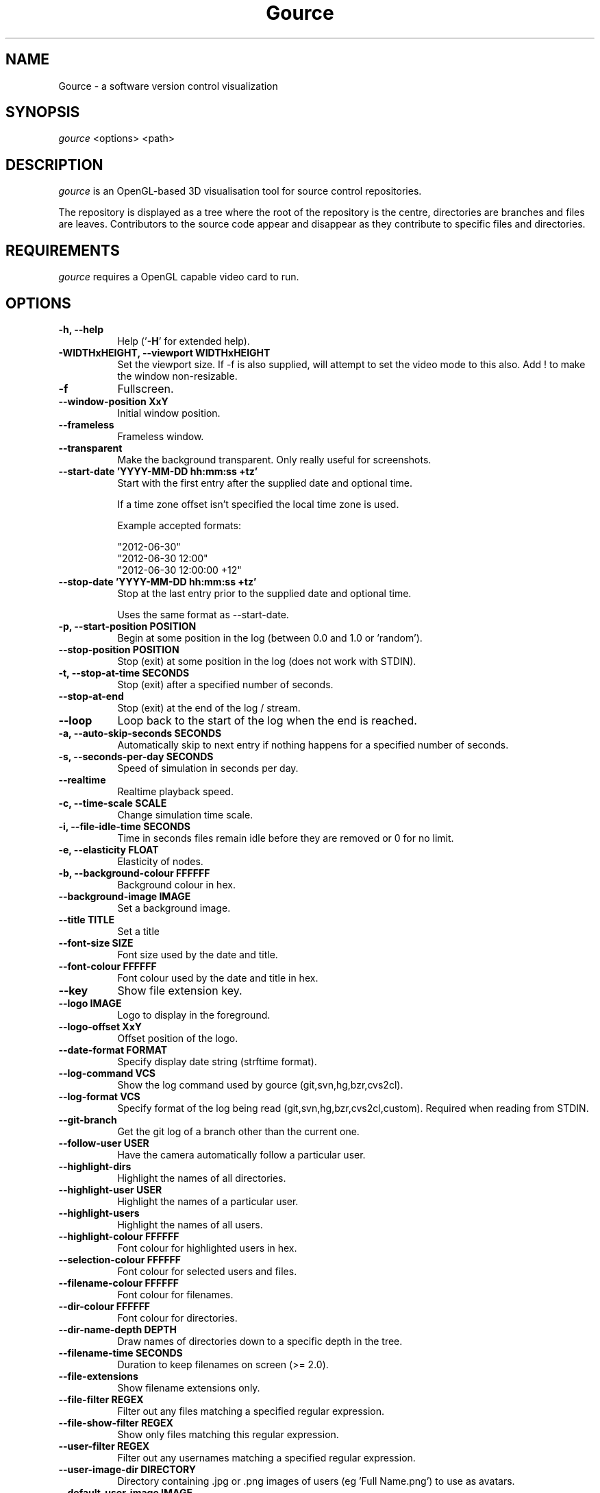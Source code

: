 .TH Gource 1
.SH NAME
Gource - a software version control visualization
.SH SYNOPSIS
\fIgource\fR
<options> <path>
.SH DESCRIPTION
\fIgource\fR is an OpenGL-based 3D visualisation tool for source control repositories.

The repository is displayed as a tree where the root of the repository is the centre, directories are branches and files are leaves. Contributors to the source code appear and disappear as they contribute to specific files and directories.
.SH REQUIREMENTS
\fIgource\fR
requires a OpenGL capable video card to run.
.SH OPTIONS
.TP 8
\fB\-h, \-\-help\fR
Help ('\fB-H\fR' for extended help).
.TP
\fB\-WIDTHxHEIGHT, \-\-viewport WIDTHxHEIGHT\fR
Set the viewport size. If \-f is also supplied, will attempt to set the video mode to this also. Add ! to make the window non-resizable.
.TP
\fB\-f\fR
Fullscreen.
.TP
\fB\-\-window\-position XxY\fR
Initial window position.
.TP
\fB\-\-frameless\fR
Frameless window.
.TP
\fB\-\-transparent\fR
Make the background transparent. Only really useful for screenshots.
.TP
\fB\-\-start\-date 'YYYY\-MM\-DD hh:mm:ss +tz'\fR
Start with the first entry after the supplied date and optional time.

If a time zone offset isn't specified the local time zone is used.

Example accepted formats:

    "2012-06-30"
    "2012-06-30 12:00"
    "2012-06-30 12:00:00 +12"
.TP
\fB\-\-stop\-date 'YYYY\-MM\-DD hh:mm:ss +tz'\fR
Stop at the last entry prior to the supplied date and optional time.

Uses the same format as \-\-start\-date.
.TP
\fB\-p, \-\-start\-position POSITION\fR
Begin at some position in the log (between 0.0 and 1.0 or 'random').
.TP
\fB\-\-stop\-position  POSITION\fR
Stop (exit) at some position in the log (does not work with STDIN).
.TP
\fB\-t, \-\-stop\-at\-time SECONDS\fR
Stop (exit) after a specified number of seconds.
.TP
\fB\-\-stop\-at\-end\fR
Stop (exit) at the end of the log / stream.
.TP
\fB\-\-loop\fR
Loop back to the start of the log when the end is reached.
.TP
\fB\-a, \-\-auto\-skip\-seconds SECONDS\fR
Automatically skip to next entry if nothing happens for a specified number of seconds.
.TP
\fB\-s, \-\-seconds\-per\-day SECONDS\fR
Speed of simulation in seconds per day.
.TP
\fB\-\-realtime\fR
Realtime playback speed.
.TP
\fB\-c, \-\-time\-scale SCALE\fR
Change simulation time scale.
.TP
\fB\-i, \-\-file\-idle\-time SECONDS\fR
Time in seconds files remain idle before they are removed or 0 for no limit.
.TP
\fB\-e, \-\-elasticity FLOAT\fR
Elasticity of nodes.
.TP
\fB\-b, \-\-background-colour FFFFFF\fR
Background colour in hex.
.TP
\fB\-\-background\-image IMAGE\fR
Set a background image.
.TP
\fB\-\-title TITLE\fR
Set a title
.TP
\fB\-\-font\-size SIZE\fR
Font size used by the date and title.
.TP
\fB\-\-font\-colour FFFFFF\fR
Font colour used by the date and title in hex.
.TP
\fB\-\-key\fR
Show file extension key.
.TP
\fB\-\-logo IMAGE\fR
Logo to display in the foreground.
.TP
\fB\-\-logo\-offset XxY\fR
Offset position of the logo.
.TP
\fB\-\-date\-format FORMAT\fR
Specify display date string (strftime format).
.TP
\fB\-\-log\-command VCS\fR
Show the log command used by gource (git,svn,hg,bzr,cvs2cl).
.TP
\fB\-\-log\-format VCS\fR
Specify format of the log being read (git,svn,hg,bzr,cvs2cl,custom). Required when reading from STDIN.
.TP
\fB\-\-git\-branch\fR
Get the git log of a branch other than the current one.
.TP
\fB\-\-follow\-user USER\fR
Have the camera automatically follow a particular user.
.TP
\fB\-\-highlight\-dirs\fR
Highlight the names of all directories.
.TP
\fB\-\-highlight\-user USER\fR
Highlight the names of a particular user.
.TP
\fB\-\-highlight\-users\fR
Highlight the names of all users.
.TP
\fB\-\-highlight\-colour FFFFFF\fR
Font colour for highlighted users in hex.
.TP
\fB\-\-selection\-colour FFFFFF\fR
Font colour for selected users and files.
.TP
\fB\-\-filename\-colour FFFFFF\fR
Font colour for filenames.
.TP
\fB\-\-dir\-colour FFFFFF\fR
Font colour for directories.
.TP
\fB\-\-dir\-name\-depth DEPTH\fR
Draw names of directories down to a specific depth in the tree.
.TP
\fB\-\-filename\-time SECONDS\fR
Duration to keep filenames on screen (>= 2.0).
.TP
\fB\-\-file\-extensions\fR
Show filename extensions only.
.TP
\fB\-\-file\-filter REGEX\fR
Filter out any files matching a specified regular expression.
.TP
\fB\-\-file\-show\-filter REGEX\fR
Show only files matching this regular expression.
.TP
\fB\-\-user\-filter REGEX\fR
Filter out any usernames matching a specified regular expression.
.TP
\fB\-\-user\-image\-dir DIRECTORY\fR
Directory containing .jpg or .png images of users (eg 'Full Name.png') to use as avatars.
.TP
\fB\-\-default\-user\-image IMAGE\fR
Path of .jpg to use as the default user image.
.TP
\fB\-\-colour\-images\fR
Colourize user images.
.TP
\fB\-\-crop AXIS\fR
Crop view on an axis (vertical,horizontal).
.TP
\fB\-\-padding FLOAT\fR
Camera view padding.
.TP
\fB\-\-multi\-sampling\fR
Enable multi-sampling.
.TP
\fB\-\-no\-vsync\fR
Disable vsync.
.TP
\fB\-\-bloom\-multiplier FLOAT\fR
Adjust the amount of bloom.
.TP
\fB\-\-bloom\-intensity FLOAT\fR
Adjust the intensity of the bloom.
.TP
\fB\-\-max\-files NUMBER\fR
Set the maximum number of files or 0 for no limit. Excess files will be discarded.
.TP
\fB\-\-max\-file\-lag SECONDS\fR
Max time files of a commit can take to appear. Use \-1 for no limit.
.TP
\fB\-\-max\-user\-speed UNITS\fR
Max speed users can travel per second.
.TP
\fB\-\-user\-friction SECONDS\fR
Time users take to come to a halt.
.TP
\fB\-\-user\-scale SCALE\fR
Change scale of user avatars.
.TP
\fB\-\-camera\-mode MODE\fR
Camera mode (overview,track).
.TP
\fB\-\-disable\-auto\-rotate\fR
Disable automatic camera rotation.
.TP
\fB\-\-hide DISPLAY_ELEMENT\fR
Hide one or more display elements from the list below:

    bloom     \- bloom effect
    date      \- current date
    dirnames  \- names of directories
    files     \- file icons
    filenames \- names of files
    mouse     \- mouse cursor
    progress  \- progress bar widget
    root      \- root directory of the tree
    tree      \- animated tree structure
    users     \- user avatars
    usernames \- names of users

Separate multiple elements with commas (eg 'mouse,progress')

.TP
\fB\-\-hash\-seed SEED\fR
Change the seed of hash function.
.TP
\fB\-\-caption-file FILE
Caption file (see Caption Log Format).
.TP
\fB\-\-caption-size SIZE
Caption size.
.TP
\fB\-\-caption-colour FFFFFF
Caption colour in hex.
.TP
\fB\-\-caption-duration SECONDS
Caption duration.
.TP
\fB\-\-caption-offset X
Caption horizontal offset (0 to centre captions).
.TP
\fB\-o, \-\-output\-ppm\-stream FILE\fR
Output a PPM image stream to a file ('\-' for STDOUT).

This will automatically hide the progress bar initially and enable 'stop\-at\-end' unless other behaviour is specified.

.TP
\fB\-r, \-\-output\-framerate FPS\fR
Framerate of output (25,30,60). Used with \-\-output\-ppm\-stream.
.TP
\fB\-\-output\-custom\-log FILE\fR
Output a custom format log file ('\-' for STDOUT).
.TP
\fB\-\-load\-config CONFIG_FILE\fR
Load a config file.
.TP
\fB\-\-save\-config CONFIG_FILE\fR
Save a config file with the current options.
.TP
\fB\-\-path PATH\fR
.TP
\fBpath\fR
Either a supported version control directory, a pre-generated log file (see log commands or the custom log format), a Gource conf file or '-' to read STDIN.

If path is omitted, gource will attempt to read a log from the current directory.

.SS Git, Bazaar, Mercurial and SVN Examples

View the log of the repository in the current path:

.ti 10
\fIgource\fR

View the log of a project in the specified directory:

.ti 10
\fIgource\fR my\-project\-dir

For large projects, generating a log of the project history may take a long time. For centralized VCS like SVN, generating the log will put load on the central VCS server.

In these cases, you may like to save a copy of the log for later use.

You can generate a log in the VCS specific log format using the \-\-log\-command VCS option:

.ti 10
cd my\-svn\-project
.ti 10
\`\fIgource\fR \-\-log\-command svn\` > my\-svn\-project.log
.ti 10
\fIgource\fR my\-svn\-project.log

You can also have Gource write a copy of the log file in its own format:

.ti 10
\fIgource\fR \-\-output\-custom\-log my\-project\-custom.log

.SS CVS Support

Use 'cvs2cl' to generate the log and then pass it to Gource:

.ti 10
cvs2cl \-\-chrono \-\-stdout \-\-xml \-g\-q > my\-cvs\-project.log
.ti 10
gource my\-cvs\-project.log

.SS Custom Log Format

If you want to use Gource with something other than the supported systems, there is a pipe ('|') delimited custom log format:

.ti 10
timestamp - A unix timestamp of when the update occurred.
.ti 10
username  - The name of the user who made the update.
.ti 10
type      - Single character for the update type - (A)dded, (M)odified or (D)eleted.
.ti 10
file      - Path of the file updated.
.ti 10
colour    - A colour for the file in hex (FFFFFF) format. Optional.

.SS Caption Log Format

Gource can display captions along the timeline by specifying a caption file (using \-\-caption\-file) in the pipe ('|') delimited format below:

.ti 10
timestamp - A unix timestamp of when to display the caption.
.ti 10
caption   - The caption

.SS Recording Videos

See the guide on the homepage for examples of recording videos with Gource:

.ti 10
https://github.com/acaudwell/Gource/wiki/Videos

.SS More Information

Visit the Gource homepage for guides and examples of using Gource with various version control systems:

.ti 10
http://gource.io

.SH INTERFACE
The time shown in the top left of the screen is set initially from the first log entry read and is incremented according to the simulation speed (\-\-seconds\-per\-day).

Pressing SPACE at any time will pause/resume the simulation. While paused you may use the mouse to inspect the detail of individual files and users.

TAB cycles through selecting the current visible users.

The camera mode, either tracking activity or showing the entire code tree, can
be toggled using the Middle mouse button.

You can drag the left mouse button to manually control the camera. The right
mouse button rotates the view.

Interactive keyboard commands:
.sp
.ti 10
(V)   Toggle camera mode
.ti 10
(C)   Displays Gource logo
.ti 10
(K)   Toggle file extension key
.ti 10
(M)   Toggle mouse visibility
.ti 10
(N)   Jump forward in time to next log entry
.ti 10
(S)   Randomize colours
.ti 10
(D)   Toggle directory name display mode
.ti 10
(F)   Toggle file name display mode
.ti 10
(U)   Toggle user name display mode
.ti 10
(G)   Toggle display of users
.ti 10
(T)   Toggle display of directory tree edges
.ti 10
(R)   Toggle display of root directory edges
.ti 10
(+-)  Adjust simulation speed
.ti 10
(<>)  Adjust time scale
.ti 10
(TAB) Cycle through visible users
.ti 10
(F12) Screenshot
.ti 10
(Alt+Enter) Fullscreen toggle
.ti 10
(ESC) Quit
.SH AUTHOR
.nf
 Written by Andrew Caudwell

 Project Homepage: http://gource.io
.SH COPYRIGHT
.nf
 Copyright (C) 2009 Andrew Caudwell (acaudwell@gmail.com)

 This program is free software; you can redistribute it and/or
 modify it under the terms of the GNU General Public License
 as published by the Free Software Foundation; either version
 3 of the License, or (at your option) any later version.

 This program is distributed in the hope that it will be useful,
 but WITHOUT ANY WARRANTY; without even the implied warranty of
 MERCHANTABILITY or FITNESS FOR A PARTICULAR PURPOSE.  See the
 GNU General Public License for more details.

 You should have received a copy of the GNU General Public License
 along with this program.  If not, see <http://www.gnu.org/licenses/>.
.fi
.SH ACKNOWLEDGEMENTS
.nf
 Catalyst IT (catalyst.net.nz)

 For supporting the development of Gource!
.fi
